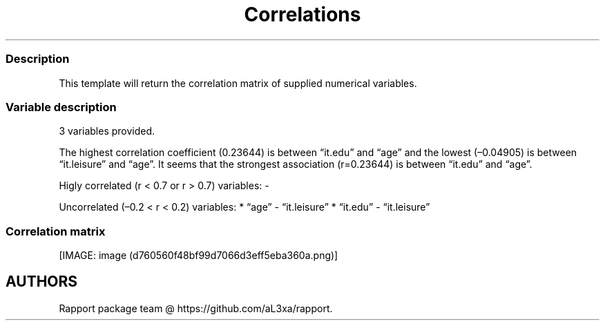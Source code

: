 .\"t
.TH Correlations "" "2011\[en]04\[en]26 20:25 CET" 
.SS Description
.PP
This template will return the correlation matrix of supplied numerical
variables.
.SS Variable description
.PP
3 variables provided.
.PP
The highest correlation coefficient (0.23644) is between
\[lq]it.edu\[rq] and \[lq]age\[rq] and the lowest (\[en]0.04905) is
between \[lq]it.leisure\[rq] and \[lq]age\[rq].
It seems that the strongest association (r=0.23644) is between
\[lq]it.edu\[rq] and \[lq]age\[rq].
.PP
Higly correlated (r < 0.7 or r > 0.7) variables: -
.PP
Uncorrelated (\[en]0.2 < r < 0.2) variables: * \[lq]age\[rq] -
\[lq]it.leisure\[rq] * \[lq]it.edu\[rq] - \[lq]it.leisure\[rq]
.SS Correlation matrix
.PP
.TS
tab(@);
l l l l.
T{
T}@T{
\f[B]age\f[]
T}@T{
\f[B]it.edu\f[]
T}@T{
\f[B]it.leisure\f[]
T}
_
T{
age
T}@T{
T}@T{
0.23644 \f[I]*\f[]
T}@T{
\[en]0.04905
T}
T{
it.edu
T}@T{
0.23644 \f[I]*\f[]
T}@T{
T}@T{
0.17142 \f[I]*\f[]
T}
T{
it.leisure
T}@T{
\[en]0.04905
T}@T{
0.17142 \f[I]*\f[]
T}@T{
T}
.TE
.PP
[IMAGE: image (d760560f48bf99d7066d3eff5eba360a.png)]
.SH AUTHORS
Rapport package team \@ https://github.com/aL3xa/rapport.
